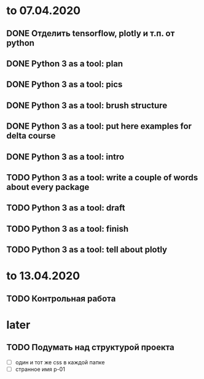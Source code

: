 * to 07.04.2020
** DONE Отделить tensorflow, plotly и т.п. от python
** DONE Python 3 as a tool: plan
** DONE Python 3 as a tool: pics
** DONE Python 3 as a tool: brush structure
** DONE Python 3 as a tool: put here examples for delta course
** DONE Python 3 as a tool: intro
** TODO Python 3 as a tool: write a couple of words about every package
** TODO Python 3 as a tool: draft
** TODO Python 3 as a tool: finish
** TODO Python 3 as a tool: tell about plotly
* to 13.04.2020
** TODO Контрольная работа
* later
** TODO Подумать над структурой проекта
- [ ] один и тот же css в каждой папке
- [ ] странное имя p-01
